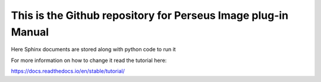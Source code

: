 This is the Github repository for Perseus Image plug-in Manual
===============================================================

Here Sphinx documents are stored along with python code to run it


For more information on how to change it read the tutorial here:

https://docs.readthedocs.io/en/stable/tutorial/

